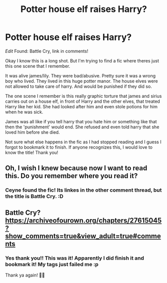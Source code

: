 #+TITLE: Potter house elf raises Harry?

* Potter house elf raises Harry?
:PROPERTIES:
:Author: ninjapirate101
:Score: 12
:DateUnix: 1599310023.0
:DateShort: 2020-Sep-05
:FlairText: What's That Fic?
:END:
/Edit/ Found: Battle Cry, link in comments!

Okay I know this is a long shot. But I'm trying to find a fic where theres just this one scene that I remember.

It was alive james/lily. They were bad/abusive. Pretty sure it was a wrong boy who lived. They lived in this huge potter manor. The house elves were not allowed to take care of harry. And would be punished if they did so.

The one scene I remember is this really graphic torture that james and sirius carries out on a house elf, in front of Harry and the other elves, that treated Harry like her kid. She had looked after him and even stole potions for him when he was sick.

James was all like if you tell harry that you hate him or something like that then the 'punishment' would end. She refused and even told harry that she loved him before she died.

Not sure what else happens in the fic as I had stopped reading and I guess I forgot to bookmark it to finish. If anyone recognizes this, I would love to know the title! Thank you!


** Oh, I wish I knew because now I want to read this. Do you remember where you read it?
:PROPERTIES:
:Author: LizzyTheKittyKat
:Score: 3
:DateUnix: 1599340514.0
:DateShort: 2020-Sep-06
:END:

*** Ceyne found the fic! Its linkes in the other comment thread, but the title is Battle Cry. :D
:PROPERTIES:
:Author: ninjapirate101
:Score: 2
:DateUnix: 1599359243.0
:DateShort: 2020-Sep-06
:END:


** Battle Cry? [[https://archiveofourown.org/chapters/27615045?show_comments=true&view_adult=true#comments]]
:PROPERTIES:
:Author: Ceyne_the_thinker
:Score: 1
:DateUnix: 1599347183.0
:DateShort: 2020-Sep-06
:END:

*** Yes thank you!! This was it! Apparently I did finish it and bookmark it! My tags just failed me :p

Thank ya again! 💖💖
:PROPERTIES:
:Author: ninjapirate101
:Score: 2
:DateUnix: 1599359164.0
:DateShort: 2020-Sep-06
:END:
